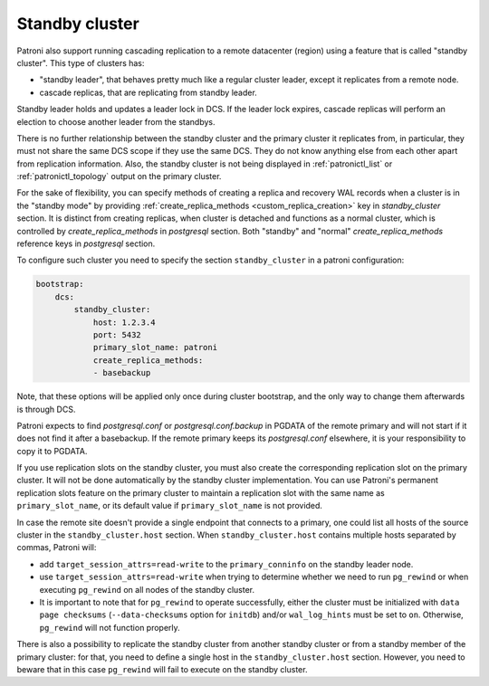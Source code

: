 .. _standby_cluster:

Standby cluster
---------------

Patroni also support running cascading replication to a remote datacenter
(region) using a feature that is called "standby cluster". This type of
clusters has:

* "standby leader", that behaves pretty much like a regular cluster leader,
  except it replicates from a remote node.

* cascade replicas, that are replicating from standby leader.

Standby leader holds and updates a leader lock in DCS. If the leader lock
expires, cascade replicas will perform an election to choose another leader
from the standbys.

There is no further relationship between the standby cluster and the primary
cluster it replicates from, in particular, they must not share the same DCS
scope if they use the same DCS. They do not know anything else from each other
apart from replication information. Also, the standby cluster is not being
displayed in :ref:`patronictl_list` or :ref:`patronictl_topology` output on the
primary cluster.

For the sake of flexibility, you can specify methods of creating a replica and
recovery WAL records when a cluster is in the "standby mode" by providing
:ref:`create_replica_methods <custom_replica_creation>` key in
`standby_cluster` section. It is distinct from creating replicas, when cluster
is detached and functions as a normal cluster, which is controlled by
`create_replica_methods` in `postgresql` section. Both "standby" and "normal"
`create_replica_methods` reference  keys in `postgresql` section.

To configure such cluster you need to specify the section ``standby_cluster``
in a patroni configuration:

.. code:: YAML

    bootstrap:
        dcs:
            standby_cluster:
                host: 1.2.3.4
                port: 5432
                primary_slot_name: patroni
                create_replica_methods:
                - basebackup

Note, that these options will be applied only once during cluster bootstrap,
and the only way to change them afterwards is through DCS.

Patroni expects to find `postgresql.conf` or `postgresql.conf.backup` in PGDATA
of the remote primary and will not start if it does not find it after a
basebackup. If the remote primary keeps its `postgresql.conf` elsewhere, it is
your responsibility to copy it to PGDATA.

If you use replication slots on the standby cluster, you must also create the
corresponding replication slot on the primary cluster.  It will not be done
automatically by the standby cluster implementation.  You can use Patroni's
permanent replication slots feature on the primary cluster to maintain a
replication slot with the same name as ``primary_slot_name``, or its default
value if ``primary_slot_name`` is not provided.

In case the remote site doesn't provide a single endpoint that connects to a
primary, one could list all hosts of the source cluster in the
``standby_cluster.host`` section.  When ``standby_cluster.host`` contains
multiple hosts separated by commas, Patroni will:

* add ``target_session_attrs=read-write`` to the ``primary_conninfo`` on the
  standby leader node.
* use ``target_session_attrs=read-write`` when trying to determine whether we
  need to run ``pg_rewind`` or when executing ``pg_rewind`` on all nodes of the
  standby cluster.
* It is important to note that for ``pg_rewind`` to operate successfully, 
  either the cluster must be initialized with ``data page checksums`` 
  (``--data-checksums`` option for ``initdb``) and/or ``wal_log_hints`` must be set to ``on``.
  Otherwise, ``pg_rewind`` will not function properly.
  
There is also a possibility to replicate the standby cluster from another
standby cluster or from a standby member of the primary cluster: for that, you
need to define a single host in the ``standby_cluster.host`` section. However,
you need to beware that in this case ``pg_rewind`` will fail to execute on the
standby cluster.
